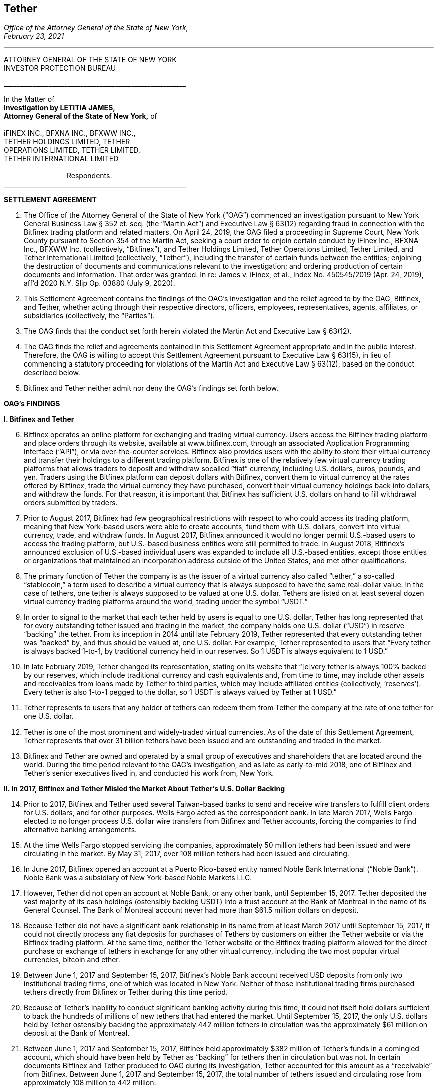 [[oag_tether]]
== Tether ==
////
source: https://ag.ny.gov/sites/default/files/2021.02.17_-_settlement_agreement_-_execution_version.b-t_signed-c2_oag_signed.pdf
////

[.text-right]
_Office of the Attorney General of the State of New York, +
February 23, 2021_

- - -

ATTORNEY GENERAL OF THE STATE OF NEW YORK +
INVESTOR PROTECTION BUREAU

&lowbar;&lowbar;&lowbar;&lowbar;&lowbar;&lowbar;&lowbar;&lowbar;&lowbar;&lowbar;&lowbar;&lowbar;&lowbar;&lowbar;&lowbar;&lowbar;&lowbar;&lowbar;&lowbar;&lowbar;&lowbar;&lowbar;&lowbar;&lowbar;&lowbar;&lowbar;&lowbar;&lowbar;&lowbar;&lowbar;&lowbar;&lowbar;&lowbar;&lowbar;&lowbar;&lowbar;&lowbar;&lowbar;&lowbar;&lowbar;&lowbar;&lowbar;&lowbar;&lowbar;&lowbar;&lowbar;&lowbar;&lowbar;&lowbar;&lowbar;&lowbar;&lowbar;&lowbar;&lowbar;&lowbar;&lowbar;&lowbar;

In the Matter of +
*Investigation by LETITIA JAMES, +
Attorney General of the State of New York,* of +
&nbsp; +
iFINEX INC., BFXNA INC., BFXWW INC., +
TETHER HOLDINGS LIMITED, TETHER +
OPERATIONS LIMITED, TETHER LIMITED, +
TETHER INTERNATIONAL LIMITED +
&nbsp; +
&#8195;&#8195;&#8195;&#8195;&#8195;&#8195;&#8195;&#8195;&#8195;Respondents. +
&lowbar;&lowbar;&lowbar;&lowbar;&lowbar;&lowbar;&lowbar;&lowbar;&lowbar;&lowbar;&lowbar;&lowbar;&lowbar;&lowbar;&lowbar;&lowbar;&lowbar;&lowbar;&lowbar;&lowbar;&lowbar;&lowbar;&lowbar;&lowbar;&lowbar;&lowbar;&lowbar;&lowbar;&lowbar;&lowbar;&lowbar;&lowbar;&lowbar;&lowbar;&lowbar;&lowbar;&lowbar;&lowbar;&lowbar;&lowbar;&lowbar;&lowbar;&lowbar;&lowbar;&lowbar;&lowbar;&lowbar;&lowbar;&lowbar;&lowbar;&lowbar;&lowbar;&lowbar;&lowbar;&lowbar;&lowbar;&lowbar;

[.text-center.underline]
*SETTLEMENT AGREEMENT*
[.text-justify, start=1]
. The Office of the Attorney General of the State of New York (“OAG”) commenced an investigation pursuant to New York General Business Law § 352 et. seq. (the “Martin Act”) and Executive Law § 63(12) regarding fraud in connection with the Bitfinex trading platform and related matters. On April 24, 2019, the OAG filed a proceeding in Supreme Court, New York County pursuant to Section 354 of the Martin Act, seeking a court order to enjoin certain conduct by iFinex Inc., BFXNA Inc., BFXWW Inc. (collectively, “Bitfinex”), and Tether Holdings Limited, Tether Operations Limited, Tether Limited, and Tether International Limited (collectively, “Tether”), including the transfer of certain funds between the entities; enjoining the destruction of documents and communications relevant to the investigation; and ordering production of certain documents and information. That order was granted. In re: James v. iFinex, et al., Index No. 450545/2019 (Apr. 24, 2019), aff’d 2020 N.Y. Slip Op. 03880 (July 9, 2020).
. This Settlement Agreement contains the findings of the OAG’s investigation and the relief agreed to by the OAG, Bitfinex, and Tether, whether acting through their respective directors, officers, employees, representatives, agents, affiliates, or subsidiaries (collectively, the “Parties”). 
. The OAG finds that the conduct set forth herein violated the Martin Act and Executive Law § 63(12).
. The OAG finds the relief and agreements contained in this Settlement Agreement appropriate and in the public interest. Therefore, the OAG is willing to accept this Settlement Agreement pursuant to Executive Law § 63(15), in lieu of commencing a statutory proceeding for violations of the Martin Act and Executive Law § 63(12), based on the conduct described below.
. Bitfinex and Tether neither admit nor deny the OAG’s findings set forth below.

[.text-center.underline]
*OAG’s FINDINGS*

*I&#46; [.underline]#Bitfinex and Tether#*

[.text-justify, start=6]
. Bitfinex operates an online platform for exchanging and trading virtual currency. Users access the Bitfinex trading platform and place orders through its website, available at www.bitfinex.com, through an associated Application Programming Interface (“API”), or via over-the-counter services. Bitfinex also provides users with the ability to store their virtual currency and transfer their holdings to a different trading platform. Bitfinex is one of the relatively few virtual currency trading platforms that allows traders to deposit and withdraw socalled “fiat” currency, including U.S. dollars, euros, pounds, and yen. Traders using the Bitfinex platform can deposit dollars with Bitfinex, convert them to virtual currency at the rates offered by Bitfinex, trade the virtual currency they have purchased, convert their virtual currency holdings back into dollars, and withdraw the funds. For that reason, it is important that Bitfinex has sufficient U.S. dollars on hand to fill withdrawal orders submitted by traders.
. Prior to August 2017, Bitfinex had few geographical restrictions with respect to who could access its trading platform, meaning that New York-based users were able to create accounts, fund them with U.S. dollars, convert into virtual currency, trade, and withdraw funds. In August 2017, Bitfinex announced it would no longer permit U.S.-based users to access the trading platform, but U.S.-based business entities were still permitted to trade. In August 2018, Bitfinex’s announced exclusion of U.S.-based individual users was expanded to include all U.S.-based entities, except those entities or organizations that maintained an incorporation address outside of the United States, and met other qualifications.
. The primary function of Tether the company is as the issuer of a virtual currency also called “tether,” a so-called “stablecoin,” a term used to describe a virtual currency that is always supposed to have the same real-dollar value. In the case of tethers, one tether is always supposed to be valued at one U.S. dollar. Tethers are listed on at least several dozen virtual currency trading platforms around the world, trading under the symbol “USDT.” 
. In order to signal to the market that each tether held by users is equal to one U.S. dollar, Tether has long represented that for every outstanding tether issued and trading in the market, the company holds one U.S. dollar (“USD”) in reserve “backing” the tether. From its inception in 2014 until late February 2019, Tether represented that every outstanding tether was “backed” by, and thus should be valued at, one U.S. dollar. For example, Tether represented to users that “Every tether is always backed 1-to-1, by traditional currency held in our reserves. So 1 USDT is always equivalent to 1 USD.”
. In late February 2019, Tether changed its representation, stating on its website that “[e]very tether is always 100% backed by our reserves, which include traditional currency and cash equivalents and, from time to time, may include other assets and receivables from loans made by Tether to third parties, which may include affiliated entities (collectively, ‘reserves’). Every tether is also 1-to-1 pegged to the dollar, so 1 USDT is always valued by Tether at 1 USD.”
. Tether represents to users that any holder of tethers can redeem them from Tether the company at the rate of one tether for one U.S. dollar. 
. Tether is one of the most prominent and widely-traded virtual currencies. As of the date of this Settlement Agreement, Tether represents that over 31 billion tethers have been issued and are outstanding and traded in the market.
. Bitfinex and Tether are owned and operated by a small group of executives and shareholders that are located around the world. During the time period relevant to the OAG’s investigation, and as late as early-to-mid 2018, one of Bitfinex and Tether’s senior executives lived in, and conducted his work from, New York.

*II&#46; In 2017, Bitfinex and Tether Misled the Market About Tether’s U.S. Dollar Backing*

[.text-justify, start=14]
. Prior to 2017, Bitfinex and Tether used several Taiwan-based banks to send and receive wire transfers to fulfill client orders for U.S. dollars, and for other purposes. Wells Fargo acted as the correspondent bank. In late March 2017, Wells Fargo elected to no longer process U.S. dollar wire transfers from Bitfinex and Tether accounts, forcing the companies to find alternative banking arrangements.
. At the time Wells Fargo stopped servicing the companies, approximately 50 million tethers had been issued and were circulating in the market. By May 31, 2017, over 108 million tethers had been issued and circulating.
. In June 2017, Bitfinex opened an account at a Puerto Rico-based entity named Noble Bank International (“Noble Bank”). Noble Bank was a subsidiary of New York-based Noble Markets LLC.
. However, Tether did not open an account at Noble Bank, or any other bank, until September 15, 2017. Tether deposited the vast majority of its cash holdings (ostensibly backing USDT) into a trust account at the Bank of Montreal in the name of its General Counsel. The Bank of Montreal account never had more than $61.5 million dollars on deposit.
. Because Tether did not have a significant bank relationship in its name from at least March 2017 until September 15, 2017, it could not directly process any fiat deposits for purchases of Tethers by customers on either the Tether website or via the Bitfinex trading platform. At the same time, neither the Tether website or the Bitfinex trading platform allowed for the direct purchase or exchange of tethers in exchange for any other virtual currency, including the two most popular virtual currencies, bitcoin and ether.
. Between June 1, 2017 and September 15, 2017, Bitfinex’s Noble Bank account received USD deposits from only two institutional trading firms, one of which was located in New York. Neither of those institutional trading firms purchased tethers directly from Bitfinex or Tether during this time period.
. Because of Tether’s inability to conduct significant banking activity during this time, it could not itself hold dollars sufficient to back the hundreds of millions of new tethers that had entered the market. Until September 15, 2017, the only U.S. dollars held by Tether ostensibly backing the approximately 442 million tethers in circulation was the approximately $61 million on deposit at the Bank of Montreal.
. Between June 1, 2017 and September 15, 2017, Bitfinex held approximately $382 million of Tether’s funds in a comingled account, which should have been held by Tether as “backing” for tethers then in circulation but was not. In certain documents Bitfinex and Tether produced to OAG during its investigation, Tether accounted for this amount as a “receivable” from Bitfinex. Between June 1, 2017 and September 15, 2017, the total number of tethers issued and circulating rose from approximately 108 million to 442 million.
. In June 2017, Bitfinex and Tether engaged the U.S.-based firm Friedman LLP to complete an audit of both companies. Those audits were never completed. 
. By late summer 2017, online reports suggested that Tether did not have sufficient cash backing for the increasing numbers of tethers in circulation. To counter those suggestions, in early September 2017, Bitfinex and Tether requested that Friedman conduct a verification of the cash backing of tethers, which Bitfinex and Tether planned to release publicly in order to demonstrate to the market that tethers were fully backed.
. Tether notified Friedman that the company did not have a bank account at Noble Bank (or any other institution) but were in the process of opening one.
. Tether and Friedman agreed that Friedman would conduct the verification of Tether’s assets as of September 15, 2017.
. On the morning of September 15, 2017, Tether opened an account at Noble Bank. Later that day, Bitfinex transferred $382,446,847.71 from Bitfinex’s account at Noble Bank into Tether’s account at Noble Bank. Friedman conducted its verification of Tether’s assets as of 8:00 p.m. EST.
. On September 30, 2017, a post to the Tether website was made, entitled “Transparency Update,” in which Tether represented the following: +
[.quoteblock]#Friedman LLP has been engaged to perform historical balance sheet audit procedures for Tether Limited. However, as the amount of Tethers in circulation has increased substantially in recent months, we have also asked Friedman to analyze our bank balances and our issued and outstanding token balance on an interim basis. Friedman agreed to perform consulting services for us in an effort to provide management with useful information concerning Tether’s cash position and Tether tokens issued and outstanding as of an interim date. Friedman was able to provide consulting services for us on an expedited basis, using a procedures date of September 15, 2017. These consulting services do not constitute anaudit [sic] or attestation engagement, which would include a significantly expanded scope of procedures and take substantially more time to complete. +
&nbsp; +
We hope that the community considers the attached memorandum for what it is: a good faith effort on our behalf to provide an interim analysis of our cash position and our issued and outstanding tokens, as part of ongoing efforts to further professionalize the transparency mechanisms of Tether Limited.#
. The attached memorandum from Friedman contained the following graphic, redacting the account holder’s name, and redacting the names of Noble Bank and the Bank of Montreal:

image::media/oag_tether_image_1.png[align=center]

[.text-justify, start=29]
. The September 30, 2017 “Transparency Update” and the attached memorandum were misleading. At no point did Tether inform its clients or the market that from at least June 1, 2017 until September 15, 2017, tethers were not in fact not backed “1-to-1” by USD held by Tether in a bank account. Rather, the funds ostensibly backing tethers had been held in an account under the control of its General Counsel, with the balance accounted for as a “receivable” from Bitfinex. No one reviewing Tether’s representations would have reasonably understood that the $382,064,782 listed as cash reserves for tethers had only been placed in Tether’s account as of the very morning that Friedman verified the bank balance.

*III&#46; In 2019, Bitfinex and Tether Misrepresented the Status of the Tether Reserves, 
After Bitfinex Suffered a Massive Loss of Funds*

[.text-justify, start=30]
. In 2017 and 2018, Bitfinex began to increasingly rely on third-party “payment processors” to handle customer deposits and withdrawals from the Bitfinex trading platform. The primary entity Bitfinex used was a purportedly Panama-based entity known as Crypto Capital Corp. (“Crypto Capital”).
. An individual known as “Oz Yosef,” or “Oz Joseph,” or simply “Oz” was Bitfinex’s point of contact at Crypto Capital. 
. By mid-2018, Crypto Capital held over $1 billion of funds that emanated from customer deposits at Bitfinex.
. In May 2018, Bitfinex asked “Oz” how Bitfinex could “move money efficiently out of Cryptocapital.” That request came on the heels of a report in April 2018 that the government of Poland had frozen a Crypto Capital bank account holding at least $340 million. In response, “Oz” repeatedly stated that the account freeze was temporary. In the ensuing months, “Oz” would go on to provide a number of different excuses for why he could not return the funds to Bitfinex (or its clients), including tax complications, hurdles placed by various compliance personnel at various banks, bankers being on vacation, typos in wire instructions, and corruption in the Polish government.
. At some point between April 2018 and July 2018, “Oz” informed Bitfinex that a Crypto Capital account in Portugal containing approximately $150 million of Bitfinex client funds had also been frozen.
. In July 2018, Bitfinex told “Oz,” that over eighty percent of Bitfinex’s client deposits were held at bank accounts controlled by Crypto Capital. 
. Despite having nearly $500 million of customer deposits in Crypto Capital accounts purportedly “frozen,” Bitfinex nevertheless continued to direct clients to utilize Crypto Capital to fund their accounts throughout the summer of 2018.
. During this time period, Bitfinex began to look for ways to stave off what Bitfinex internally characterized as a “temporary liquidity crisis.” 
. In the summer of 2018, Bitfinex borrowed $400 million from Tether. On or about August 21, 2018, and continuing through September 2018, Tether made at least four cash transfers from its account at Deltec Bank to Bitfinex’s account at Deltec Bank. To offset those cash transfers, Bitfinex directed “Oz” to transfer funds from the Bitfinex account to the Tether account at Crypto Capital. In October 2018, Bitfinex redeemed 400 million tethers to repay the debt. Those transactions were not disclosed.
. Despite efforts to stave off Bitfinex’s “liquidity crisis,” online reports continued to mount that Bitfinex was unable or unwilling to timely process client withdrawal requests. In response, Bitfinex issued the following statement to the market on October 7, 2018:
[numeric]
.. Bitfinex is not insolvent, and a constant stream of Medium articles claiming otherwise is not going to change this. As one of only a very few exchanges operating since 2013, with a small team and low operating costs, we do not entirely understand the arguments that purport to show us to be insolvent without providing any explanation about why. The wallets below represent a small fraction of Bitfinex cryptocurrency holdings and do not take into account fiat holdings of any kind. +
&#8195;• Bitcoin cold wallet 1 +
&#8195;• Ethereum cold wallet 1 +
&#8195;• EOS cold wallet 1 +
How any rational party can claim insolvency when the opposite is there for all to see is interesting and, once again, perhaps indicative of a targeted campaign based on nothing but fiction.
.. Both fiat and cryptocurrency withdrawals are functioning as normal. Verified Bitfinex users can freely withdraw Euros, Japanese Yen, Pounds Sterling and U.S. Dollars. Complications continue to exist for us in the domain of fiat transactions, as they do for most cryptocurrency-related organisations. However, we continue to do our utmost to minimise any waiting times associated with fiat deposits and withdrawals.
.. Stories and allegations currently circulating mentioning an entity called Noble Bank have no impact on our operations, survivability, or solvency.
. That statement was misleading. At the time this statement was made, Bitfinex had been beseeching “Oz” for months to process client withdrawals or return the money, which “Oz” was unable or unwilling to do. The statement also misleadingly implied that the company had little or no connection to “an entity called Noble Bank,” which at that time had been Bitfinex’s bank for over a year.
. In October 2018, Bitfinex and Tether severed their relationship with Noble Bank.
. On November 1, 2018, Tether made a public statement announcing that it had established a relationship with Deltec Bank & Trust Limited, headquartered in the Bahamas. In that announcement, Tether represented that “USDT in the market are fully backed by US dollars that are safely deposited in our bank accounts.” The announcement also linked to a document on Deltec letterhead and addressed to Tether Limited, dated November 1, 2018, which stated: +
[.quoteblock]#Dear Sirs: +
We hereby confirm that, at the close of business on October 31, 2018, the portfolio cash value of your account with our bank was US$1,831,322,828.#
. The next day, November 2, 2018, Tether made the first of five transfers ultimately totaling $475 million from its bank account at Deltec Bank to Bitfinex’s account at Deltec Bank. At the same time, a corresponding transfer was made from Bitfinex’s account at Crypto Capital to Tether’s account at Crypto Capital via ledger entry Bitfinex also “purchased” 150 million tethers by transferring $150 million in funds held at Bitfinex’s Crypto Capital account to Tether’s account at Crypto Capital. These transfers were not disclosed.
. And so, as of November 2, 2018, tethers were again no longer backed 1-to-1 by U.S. dollars in a Tether bank account, because a substantial portion of the backing in the Deltec account had been transferred to Bitfinex to make up for the funds taken by Crypto Capital, while the corresponding funds transferred from Bitfinex’s Crypto Capital account to Tether’s Crypto Capital account were impaired by Crypto Capital’s actions.
. Tether’s misrepresentation would continue until late February 2019, at which time Tether updated its website to note that “[e]very tether is always 100% backed by our reserves, which include traditional currency and cash equivalents and, from time to time, may include other assets and receivables from loans made by Tether to third parties, which may include affiliated entities (collectively, ‘reserves’).” Tether did not announce that it had changed its disclosure, and indeed there were no media reports about the change until several weeks later on March 14, 2019.
. Throughout November, Bitfinex would continue to ask “Oz” to return the money, to no avail. For example, on November 1, 2018, Bitfinex told “Oz” that Bitfinex “urgently need liquidity to start paying out our small customer as your channel is stuck.” On November 21, 2018, Bitfinex told “Oz” that “We have 860m with you. I can’t believe we can’t even get 20 or 30 M out…where is all the money, it doesn’t sum up…350 in Poland, 150 in Portugal.” On November 28, 2018, Bitfinex again messaged “Oz,” stating that “we are at the end of the month and you haven’t been sending out one wire, even 1 usd for the whole month.”
. Contrary to what was happening behind the scenes, Bitfinex issued a statement on November 11, 2018, stating that Bitfinex’s “banking remained stable,” while noting that in October 2018 alone Bitfinex “processed over 700 withdrawals representing more than $1 [billion].”
. As set forth in further detail in the OAG’s application for relief pursuant to Section 354 of the Martin Act, in late 2018 Bitfinex and Tether began to negotiate a line of credit transaction that would allow Bitfinex to further draw upon the Tether reserves. Ultimately, the line of credit transaction closed at the end of March 2019, allowing Bitfinex to draw up to $900 million from the Tether reserves. The $625 million that had been previously transferred from the Tether account in November 2018 was incorporated into the line of credit. Bitfinex collateralized the line of credit with shares of its parent company Digfinex.
. At no time did Bitfinex or Tether disclose to the market that Tether had transferred at least $625 million to Bitfinex, or that Bitfinex had experienced critical liquidity issues because of loss of approximately $850 million to Crypto Capital.
. On April 24, 2019, the OAG filed an application in Supreme Court, New York County for an order pursuant to Section 354 of the Martin Act, seeking court-ordered production of documents and information relevant to its ongoing investigation of Bitfinex and Tether, as well as seeking injunctive relief to prevent Bitfinex from further accessing Tether’s reserves under the line of credit arrangement. As part of that application, the OAG disclosed to the market for the first time that Bitfinex had lost access to approximately $850 million, and that Bitfinex had made up for the shortfall by transferring hundreds of millions of dollars from Tether.
. On April 26, 2019, Bitfinex issued a statement, which included a representation that “we have been informed that these Crypto Capital amounts are not lost but have been, in fact, seized and safeguarded.”
. That statement was misleading. At the time that statement was made, Bitfinex did not in fact know the whereabouts of all of the customer funds held by Crypto Capital, and so had no assurance that the funds might ever be made accessible again to Crypto Capital or Bitfinex.
. As of the date of this Settlement Agreement, Bitfinex cannot represent whether, or when, any of the unrecovered funds might be returned to Bitfinex or its clients.
. Based on the foregoing facts, OAG finds that Bitfinex and Tether violated New York General Business Law § 352 et seq. and Executive Law § 62(12).

[.text-center.underline]
*RELIEF*

IT IS HEREBY UNDERSTOOD AND AGREED, by and between the Parties:
[.text-justify, start=55]
. [underline]#Monetary Relief#
.. Monetary Relief Amount: Respondents shall pay to the State of New York a penalty in the amount of $18,500,000 (the “Monetary Relief Amount”). Respondents shall pay the Monetary Relief Amount no later than thirty (30) business days after the effective date of this Settlement Agreement.
.. Bitfinex and Tether agree that they will not claim, assert, or apply for a tax deduction or tax credit with regard to any foreign or U.S.-domestic tax, directly or indirectly, for any portion of the payment that it shall make pursuant to this Settlement Agreement.
.. Payments shall be made by attorney check, corporate or certified check, or bank draft, which shall be made payable to the “State of New York”, and shall reference Settlement Agreement No. 21-012; payments shall be addressed to the attention of John D. Castiglione, Senior Enforcement Counsel, Investor Protection Bureau, 28 Liberty Street, New York, New York, 10005. Payments in excess of $50,000 shall be made by wire transfer, with instructions available upon request of Respondents.

[underline]#Undertakings:#
[.text-justify, start=56]
. Within five (5) days of the receipt of the penalty set forth in paragraph 55, the OAG will move to voluntarily withdraw its application for relief pursuant to Section 354 of the Martin Act (In re: James v. iFinex, et al., Docket No. 450545/2019) and agrees not to bring any claims or causes of action against Bitfinex or Tether, its present and former direct or indirect parents, subsidiaries, or affiliates, or any of its officers, directors, employees, managers or agents that are presently known to the OAG for matters relating to the conduct set forth in the Findings and the Petition (Whitehurst Aff.), In re James v. iFinex, Inc., Index No. 450545/2019 (N.Y. Sup. Ct. April 25, 2019), NYSCEF Doc. No. 1; arising out of Bitfinex or Tether’s representations concerning the backing of tethers during the time period January 1, 2014 to the effective date of this Settlement Agreement; transfers of a portion of the cash reserves backing tethers to Bitfinex pursuant to the line of credit agreement; or representations concerning the location or status of funds transferred to Crypto Capital. This provision does not prevent the OAG from exercising its rights to enforce this Settlement Agreement pursuant to other provisions herein.

. Bitfinex and Tether agree to undertake the following:
.. _Line of Credit Repayment_ +
The line-of-credit referenced in paragraphs 48–50, above, has been repaid in full as of January 2021.
.. _Mandated Reporting Regarding Bitfinex and Tether’s Efforts to Exclude New York Clients_
[numeric]
... Bitfinex and Tether have implemented, and during the time frame set forth in Paragraph 57(b)(2) will continue to implement, maintain, and improve internal controls and procedures in a manner reasonably designed to ensure the soundness of the companies’ prohibitions against use of its products and services by New York persons and entities. For purposes of this Settlement Agreement, “New York persons” are defined as any person known or believed to reside in or regularly conduct trading activity from New York, and “New York entity” is defined as any entity that is incorporated in, has its headquarters in, regularly conducts trading activity in, or is directed or controlled from, New York.
... Within ninety (90) days of the effective date of this Settlement Agreement, and on a quarterly basis thereafter for two (2) years following the effective date of this Settlement Agreement, Bitfinex and Tether will provide a written report to OAG regarding their compliance with Paragraph 57(b)(1), which will include, but not necessarily be limited to, discussion of platform policies, operations, investigations, and surveillance, concerning Bitfinex and Tether’s prohibition of New York persons and entities.
... Bitfinex and Tether may apply to the OAG for an extension of the deadlines described above before their expiration and, upon a showing of good cause by Bitfinex and Tether, the OAG may, in its sole discretion, grant such extensions for whatever time period it deems appropriate.
... OAG may seek production of documents substantiating the existence and effectiveness of the measures set forth in paragraph 57(b)(1). 
.. _Trading Activity with New York Persons and Entities:_ Bitfinex and Tether shall discontinue any trading activity with any New York persons or entities (including any New York entity that holds a BitLicense or Trust Account from the New York Department of Financial Services) or is a broker/dealer registered with the State of New York. This prohibition does not include the provision of services from a company providing the following for Bitfinex or Tether: blockchain analysis or tracing services; Know Your Customer (“KYC”) or Anti-Money Laundering (“AML”) services; user risk-scoring or similar services, legal services located in New York related to virtual currency trading activity, or other commercial services unrelated to the purchase, sale, or exchange of virtual currencies.
.. _Over the Counter Trading:_ Respondents agree not to conduct or facilitate over-the-counter trading activity with a New York person or entity.
.. _Mandated Reporting on Certain Business Operations_ 
[numeric]
... Within ninety (90) days of the effective date of this Settlement Agreement, and on a quarterly basis thereafter for two (2) years following the effective date of this Settlement Agreement, Bitfinex and Tether will provide
[lowerroman]
.... documents substantiating Tether’s reserve account(s), in a form substantially similar to what Tether has provided during OAG’s investigation; 
.... verification that Bitfinex and Tether have appropriately segregated client, reserve, and operational accounts, including but not necessarily limited to verification that (a) Tether reserves are segregated from operational accounts; (b) Bitfinex and Tether maintain separate accounts; (c) virtual assets for customers and the companies are held at separate, segregated deposit addresses (if stored in an omnibus wallet); and (d) accounts holding fiat deposits from Bitfinex clients are segregated from company operational accounts, including but not limited to accounts used to pay or distribute to executives or for other company obligations; and
.... documents and information reflecting transfers of funds between and among Bitfinex and Tether.
... Bitfinex and Tether may apply to the OAG for an extension of the deadlines described above before their expiration and, upon a showing of good cause by Bitfinex and Tether, the OAG may, in its sole discretion, grant such extensions for whatever time period it deems appropriate. 
.. _Publication of Tether’s Reserves:_ On at least a quarterly basis for a period of two (2) years following the effective date of this Settlement Agreement, Tether will publish the categories of assets backing tether (e.g., cash, loans, securities, etc.), specifying the percentages of each such category, and specifying whether any such category constituting a loan or receivable or similar is to an affiliated entity, in a form substantially similar to that previously presented to the OAG.
.. _Transparency and Opt-Out of Payment Processors_
[numeric]
... Within ninety (90) days of the effective date of this Settlement Agreement, and on a quarterly basis thereafter for two (2) years following the effective date of this Settlement Agreement, Bitfinex and Tether will provide to OAG a list of payment processors whom they utilize, along with location and contact information for those entities, and information regarding additional due diligence procedures the companies have implemented (or will implement) regarding the use of payment processors;
... For the period set forth in Paragraph 57(g)(1), Bitfinex and Tether will provide a list of payment processors whom they utilize, along with location and contact information for those entities, to users upon request in connection with a deposit or withdrawal;
... For the period set forth in Paragraph 57(g)(1), Bitfinex and Tether shall notify a user that Bitfinex or Tether intends to use a payment processor for that user’s transaction(s), or to hold that user’s funds, prior to the transaction. Users will be given the ability to opt-out of use of any (or all) payment processors, and will be permitted to use a different method of transfer or holding.
.. _Future Activities in New York:_ In the event that Bitfinex or Tether should in the future seek to service New York persons or entities, they will do so in accordance with applicable law, including any applicable licensing requirements.
. Respondent expressly agrees and acknowledges that a default in the performance of any obligation under the above paragraph is a violation of this Settlement Agreement, and that the OAG thereafter may commence a civil action or proceeding, in addition to any other appropriate investigation, action, or proceeding, and that evidence that the Settlement Agreement has been violated shall constitute prima facie proof of the statutory violations described in paragraph 54, pursuant to Executive Law § 63(15).

[.text-center.underline]
*MISCELLANEOUS*

[.underline]
Subsequent Proceedings:
[.text-justify, start=59]
. Respondents expressly agree and acknowledge that the OAG may initiate a subsequent investigation, civil action, or proceeding to enforce this Settlement Agreement, for violations of the Settlement Agreement, or if the Settlement Agreement is voided pursuant to paragraph 68, and agrees and acknowledges that in such event: 
.. any statute of limitations or other time-related defenses are tolled from and after the effective date of this Settlement Agreement;
.. the OAG may use statements, documents or other materials produced or provided by Bitfinex and Tether prior to or after the effective date of this Settlement Agreement;
.. any civil action or proceeding must be adjudicated by the courts of the State of New York, and that Bitfinex and Tether irrevocably and unconditionally waive any objection based upon personal jurisdiction, inconvenient forum, or venue;
.. evidence of a violation of this Settlement Agreement shall constitute prima facie proof of a violation of the applicable law pursuant to Executive Law § 63(15).
. If a court of competent jurisdiction determines that the Bitfinex or Tether has violated the Settlement Agreement, Bitfinex or Tether shall pay to the OAG the reasonable cost, if any, of obtaining such determination and of enforcing this Settlement Agreement, including without limitation legal fees, expenses, and court costs.
. In the event the OAG believes that Respondents have violated this Settlement Agreement, the OAG agree to provide Respondents with written notice of such asserted violation prior to instituting any proceeding resulting from such violation. Within thirty (30) days of receipt of such notice, Respondents shall have the opportunity to respond to the OAG in writing to explain the nature and circumstances of such violation, as well as the actions Respondents have taken to address and remediate the situation, which explanation the OAG shall consider in determining whether to pursue enforcement or other proceedings.

[.underline]
Effects of Settlement Agreement:
[.text-justify, start=62]
. Bitfinex and Tether shall not make or permit to be made any public statement denying, directly or indirectly the propriety of this Settlement Agreement or the OAG investigation. Nothing in this paragraph affects Bitfinex or Tether’s (i) testimonial obligations or (ii) right to take positions in defense of litigation or other legal proceedings to which the OAG is not a party. This Agreement is not intended for use by any third party in any other proceeding. 
. All terms and conditions of this Settlement Agreement shall continue in full force and effect on any successor, assignee, or transferee of Bitfinex or Tether. Bitfinex and Tether shall include any such successor, assignment or transfer agreement a provision that binds the successor, assignee or transferee to the terms of the Settlement Agreement. No party may assign, delegate, or otherwise transfer any of its rights or obligations under this Settlement Agreement without the prior written consent of the OAG. 
. Nothing contained herein shall be construed as to deprive any person of any private right under the law.
. This Settlement Agreement is not a final order of any court or governmental authority, and is made without trial or adjudication on any issue of fact or law. 
. Any failure by the OAG to insist upon the strict performance by Bitfinex or Tether of any of the provisions of this Settlement Agreement shall not be deemed a waiver of any of the provisions hereof, and the OAG, notwithstanding that failure, shall have the right thereafter to insist upon the strict performance of any and all of the provisions of this Settlement Agreement to be performed by Bitfinex or Tether.

[.underline]
Communications:

[.text-justify, start=67]
. All notices, reports, requests, and other communications pursuant to this Settlement Agreement must reference Settlement Agreement No. 21-012, and shall be in writing and shall, unless expressly provided otherwise herein, be given by hand delivery; express courier; or electronic mail at an address designated in writing by the recipient, followed by postage prepaid mail, and shall be addressed as follows: +
&nbsp; +
[.quoteblock]#If to Bitfinex, to: General Counsel, iFinex Inc., Trinity Chambers, P.O. Box 4301, Road Town, Tortola, British Virgin Islands, VG1110, legal@bitfinex.com, with a copy to jweinstein@steptoe.com and cmichael@steptoe.com. +
&nbsp; +
If to Tether, to: General Counsel, Tether Operations Limited, Trinity Chambers, P.O. Box 4301, Road Town, Tortola, British Virgin Islands, VG1110; legal@tether.to, with a copy to jweinstein@steptoe.com and cmichael@steptoe.com. +
&nbsp; +
If to the OAG, to: John D. Castiglione, Senior Enforcement Counsel, Investor Protection Bureau, 28 Liberty Street, New York, New York, 10005, john.castiglione@ag.ny.gov, or in his/her absence, to the person holding the title of Bureau Chief, Investor Protection Bureau.#


[.underline]
Representations and Warranties:

[.text-justify, start=68]
. The OAG has agreed to the terms of this Settlement Agreement based on, among other things, the representations made to the OAG by Bitfinex, Tether, and their counsel and the OAG’s own factual investigation as set forth in Findings, paragraphs 6–54, above. Bitfinex and Tether represent and warrant that neither they nor their counsel have made any material representations of fact to the OAG that are false. If any material representations of fact by Bitfinex, Tether, or their counsel are later found to be false, this Settlement Agreement is voidable by the OAG in its sole discretion.
. No representation, inducement, promise, understanding, condition, or warranty not set forth in this Settlement Agreement has been made to or relied upon by Bitfinex or Tether in agreeing to this Settlement Agreement. 
. Bitfinex and Tether represent and warrant, through the signatures below, that the terms and conditions of this Settlement Agreement are duly approved. Bitfinex and Tether further represent and warrant that the signatories to this Settlement Agreement are directors of Bitfinex and Tether.

[.underline]
General Principles:

[.text-justify, start=71]
. Nothing in this Settlement Agreement shall relieve Bitfinex or Tether of other obligations imposed by any applicable state or federal law or regulation or other applicable law.
. Nothing contained herein shall be construed to limit the remedies available to the OAG in the event that Bitfinex or Tether violate the Settlement Agreement after its effective date.
. This Settlement Agreement may not be amended except by an instrument in writing signed on behalf of the Parties. 
. In the event that any one or more of the provisions contained in this Settlement Agreement shall for any reason be held by a court of competent jurisdiction to be invalid, illegal, or unenforceable in any respect, in the sole discretion of the OAG, such invalidity, illegality, or unenforceability shall not affect any other provision of this Settlement Agreement. 
. Bitfinex and Tether acknowledge that they have entered this Settlement Agreement freely and voluntarily and upon due deliberation with the advice of counsel. 
. This Settlement Agreement shall be governed by the laws of the State of New York without regard to any conflict of laws principles.
. This Settlement Agreement and all its terms shall be construed as if mutually drafted with no presumption of any type against any party that may be found to have been the drafter.
. This Settlement Agreement may be executed in multiple counterparts by the parties hereto. All counterparts so executed shall constitute one agreement binding upon all parties, notwithstanding that all parties are not signatories to the original or the same counterpart. Each counterpart shall be deemed an original to this Settlement Agreement, all of which shall constitute one agreement to be valid as of the effective date of this Settlement Agreement. For purposes of this Settlement Agreement, copies of signatures shall be treated the same as originals. Documents executed, scanned and transmitted electronically and electronic signatures shall be deemed original signatures for purposes of this Settlement Agreement and all matters related thereto, with such scanned and electronic signatures having the same legal effect as original signatures.
. The effective date of this Settlement Agreement shall be February 18, 2021.


[cols="3,5", width=100%, frame=none, grid=none]
|===
| |LETITIA JAMES +
Attorney General of the State of New York +
28 Liberty Street +
New York, NY 10005
| |
| |By:  
| |&#8195;&#8195;John D. Castiglione +
&#8195;&#8195;Senior Enforcement Counsel +
&#8195;&#8195;Investor Protection Bureau 
| |
| |&#8195;&#8195;Brian Whitehurst +
&#8195;&#8195;Assistant Attorney General +
&#8195;&#8195;Investor Protection Bureau 
| |
| |iFinex Inc., BFXNA Inc., BFXWW Inc.
| |
| |By:  
| |&#8195;&#8195;Giancarlo Devasini, Director +
&#8195;&#8195;Dated:February 17, 2021
| |
| |Tether Holdings Limited, Tether Operations Limited, +
Tether Limited, and Tether International Limited
| |
| |By: 
| |&#8195;&#8195;Jean-Louis van der Velde, Director +
&#8195;&#8195;Dated: February 17, 2021
|===
[[oag_tether_questions]]
=== Discussion Questions ===
[.text-justify]
. placeholder question?